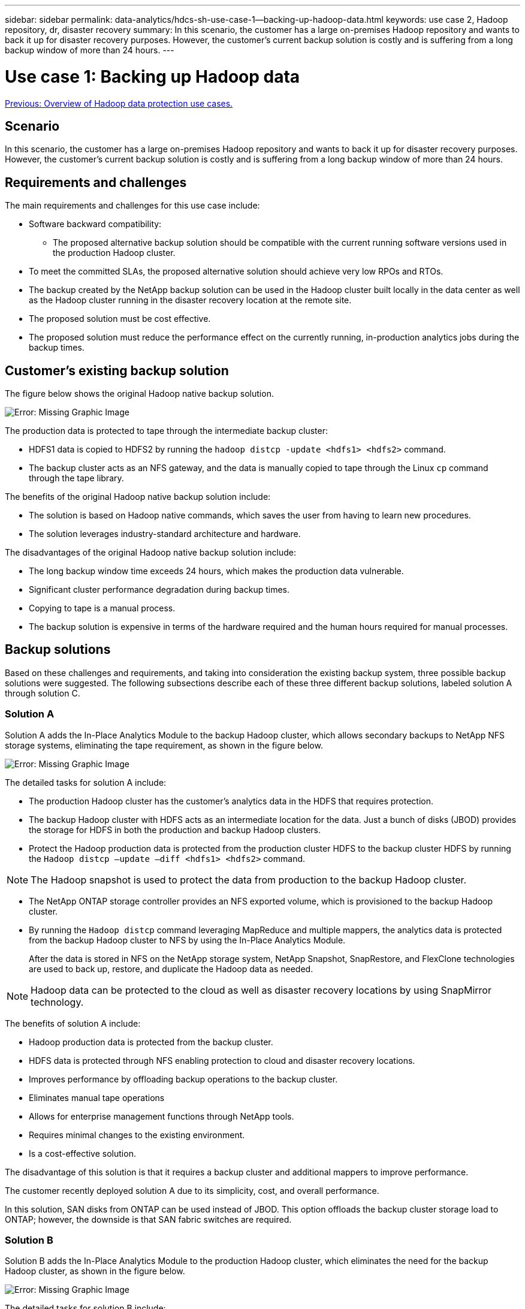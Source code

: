 ---
sidebar: sidebar
permalink: data-analytics/hdcs-sh-use-case-1--backing-up-hadoop-data.html
keywords: use case 2, Hadoop repository, dr, disaster recovery
summary: In this scenario, the customer has a large on-premises Hadoop repository and wants to back it up for disaster recovery purposes. However, the customer's current backup solution is costly and is suffering from a long backup window of more than 24 hours.
---

= Use case 1: Backing up Hadoop data
:hardbreaks:
:nofooter:
:icons: font
:linkattrs:
:imagesdir: ./../media/

//
// This file was created with NDAC Version 2.0 (August 17, 2020)
//
// 2021-10-28 12:57:46.894129
//

link:hdcs-sh-overview-of-hadoop-data-protection-use-cases.html[Previous: Overview of Hadoop data protection use cases.]

[.lead]
== Scenario

In this scenario, the customer has a large on-premises Hadoop repository and wants to back it up for disaster recovery purposes. However, the customer's current backup solution is costly and is suffering from a long backup window of more than 24 hours.

== Requirements and challenges

The main requirements and challenges for this use case include:

* Software backward compatibility:
** The proposed alternative backup solution should be compatible with the current running software versions used in the production Hadoop cluster.
* To meet the committed SLAs, the proposed alternative solution should achieve very low RPOs and RTOs.
* The backup created by the NetApp backup solution can be used in the Hadoop cluster built locally in the data center as well as the Hadoop cluster running in the disaster recovery location at the remote site.
* The proposed solution must be cost effective.
* The proposed solution must reduce the performance effect on the currently running, in-production analytics jobs during the backup times.

== Customer’s existing backup solution

The figure below shows the original Hadoop native backup solution.

image:hdcs-sh-image5.png[Error: Missing Graphic Image]

The production data is protected to tape through the intermediate backup cluster:

* HDFS1 data is copied to HDFS2 by running the `hadoop distcp -update <hdfs1> <hdfs2>` command.
* The backup cluster acts as an NFS gateway, and the data is manually copied to tape through the Linux `cp` command through the tape library.

The benefits of the original Hadoop native backup solution include:

* The solution is based on Hadoop native commands, which saves the user from having to learn new procedures.
* The solution leverages industry-standard architecture and hardware.

The disadvantages of the original Hadoop native backup solution include:

* The long backup window time exceeds 24 hours, which makes the production data vulnerable.
* Significant cluster performance degradation during backup times.
* Copying to tape is a manual process.
* The backup solution is expensive in terms of the hardware required and the human hours required for manual processes.

== Backup solutions

Based on these challenges and requirements, and taking into consideration the existing backup system, three possible backup solutions were suggested. The following subsections describe each of these three different backup solutions, labeled solution A through solution C.

=== Solution A

Solution A adds the In-Place Analytics Module to the backup Hadoop cluster, which allows secondary backups to NetApp NFS storage systems, eliminating the tape requirement, as shown in the figure below.

image:hdcs-sh-image6.png[Error: Missing Graphic Image]

The detailed tasks for solution A include:

* The production Hadoop cluster has the customer's analytics data in the HDFS that requires protection.
* The backup Hadoop cluster with HDFS acts as an intermediate location for the data. Just a bunch of disks (JBOD) provides the storage for HDFS in both the production and backup Hadoop clusters.
* Protect the Hadoop production data is protected from the production cluster HDFS to the backup cluster HDFS by running the `Hadoop distcp –update –diff <hdfs1> <hdfs2>` command.

[NOTE]
The Hadoop snapshot is used to protect the data from production to the backup Hadoop cluster.

* The NetApp ONTAP storage controller provides an NFS exported volume, which is provisioned to the backup Hadoop cluster.
* By running the `Hadoop distcp` command leveraging MapReduce and multiple mappers, the analytics data is protected from the backup Hadoop cluster to NFS by using the In-Place Analytics Module.
+
After the data is stored in NFS on the NetApp storage system, NetApp Snapshot, SnapRestore, and FlexClone technologies are used to back up, restore, and duplicate the Hadoop data as needed.

[NOTE]
Hadoop data can be protected to the cloud as well as disaster recovery locations by using SnapMirror technology.

The benefits of solution A include:

* Hadoop production data is protected from the backup cluster.
* HDFS data is protected through NFS enabling protection to cloud and disaster recovery locations.
* Improves performance by offloading backup operations to the backup cluster.
* Eliminates manual tape operations
* Allows for enterprise management functions through NetApp tools.
* Requires minimal changes to the existing environment.
* Is a cost-effective solution.

The disadvantage of this solution is that it requires a backup cluster and additional mappers to improve performance.

The customer recently deployed solution A due to its simplicity, cost, and overall performance.

In this solution, SAN disks from ONTAP can be used instead of JBOD. This option offloads the backup cluster storage load to ONTAP; however, the downside is that SAN fabric switches are required.

=== Solution B

Solution B adds the In-Place Analytics Module to the production Hadoop cluster, which eliminates the need for the backup Hadoop cluster, as shown in the figure below.

image:hdcs-sh-image7.png[Error: Missing Graphic Image]

The detailed tasks for solution B include:

* The NetApp ONTAP storage controller provisions the NFS export to the production Hadoop cluster.
+
The Hadoop native `hadoop distcp` command protects the Hadoop data from the production cluster HDFS to NFS through the In-Place Analytics Module.

* After the data is stored in NFS on the NetApp storage system, Snapshot, SnapRestore, and FlexClone technologies are used to back up, restore, and duplicate the Hadoop data as needed.

The benefits of solution B include:

* The production cluster is slightly modified for the backup solution, which simplifies implementation and reduces additional infrastructure cost.
* A backup cluster for the backup operation is not required.
* HDFS production data is protected in the conversion to NFS data.
* The solution allows for enterprise management functions through NetApp tools.

The disadvantage of this solution is that it’s implemented in the production cluster, which can add additional administrator tasks in the production cluster.

=== Solution C

In solution C, the NetApp SAN volumes are directly provisioned to the Hadoop production cluster for HDFS storage, as shown in the figure below.

image:hdcs-sh-image8.png[Error: Missing Graphic Image]

The detailed steps for solution C include:

* NetApp ONTAP SAN storage is provisioned at the production Hadoop cluster for HDFS data storage.
* NetApp Snapshot and SnapMirror technologies are used to back up the HDFS data from the production Hadoop cluster.
* There is no performance effect to production for the Hadoop/Spark cluster during the Snapshot copy backup process because the backup is at the storage layer.

[NOTE]
Snapshot technology provides backups that complete in seconds regardless of the size of the data.

The benefits of solution C include:

* Space-efficient backup can be created by using Snapshot technology.
* Allows for enterprise management functions through NetApp tools.

link:hdcs-sh-use-case-2--backup-and-disaster-recovery-from-the-cloud-to-on-premises.html[Next: Use case 2 - Backup and disaster recovery from the cloud to on-premises.]

